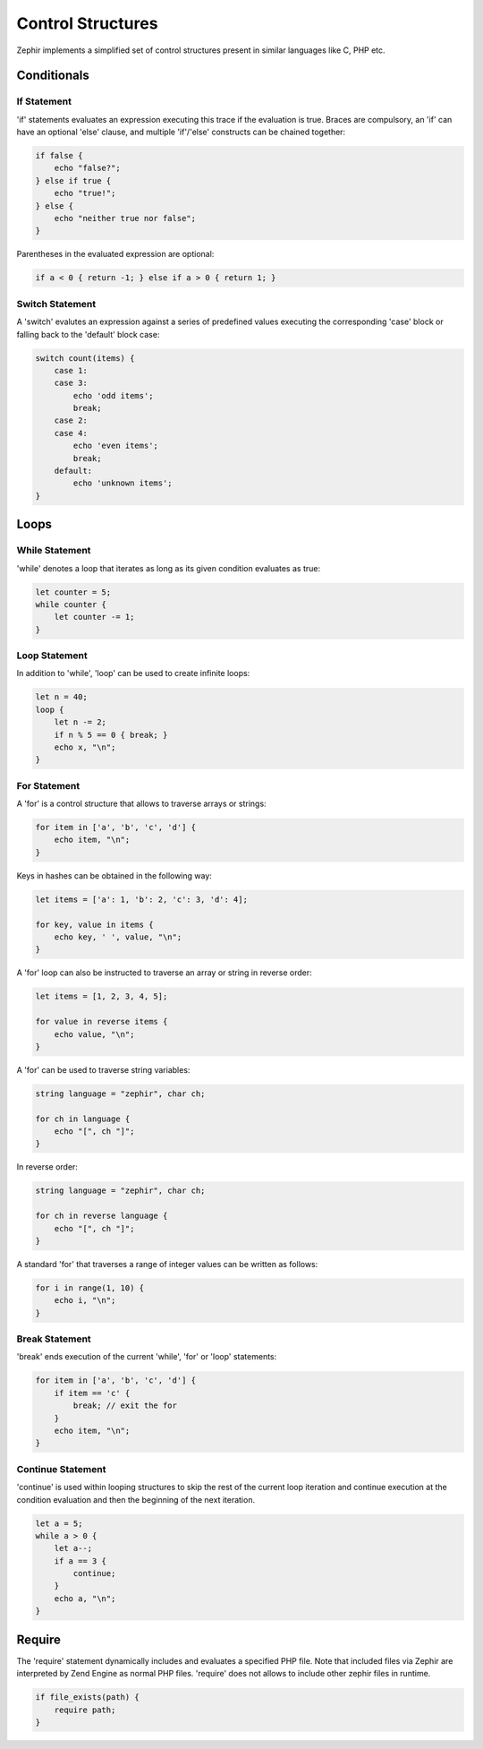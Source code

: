Control Structures
==================
Zephir implements a simplified set of control structures present in similar languages like C, PHP etc.

Conditionals
------------

If Statement
^^^^^^^^^^^^
'if' statements evaluates an expression executing this trace if the evaluation is true.
Braces are compulsory, an 'if' can have an optional 'else' clause, and multiple 'if'/'else'
constructs can be chained together:

.. code-block:: javascript

    if false {
        echo "false?";
    } else if true {
        echo "true!";
    } else {
        echo "neither true nor false";
    }

Parentheses in the evaluated expression are optional:

.. code-block:: javascript

    if a < 0 { return -1; } else if a > 0 { return 1; }

Switch Statement
^^^^^^^^^^^^^^^^
A 'switch' evalutes an expression against a series of predefined values executing the corresponding
'case' block or falling back to the 'default' block case:

.. code-block:: javascript

    switch count(items) {
        case 1:
        case 3:
            echo 'odd items';
            break;
        case 2:
        case 4:
            echo 'even items';
            break;
        default:
            echo 'unknown items';
    }

Loops
-----

While Statement
^^^^^^^^^^^^^^^
'while' denotes a loop that iterates as long as its given condition evaluates as true:

.. code-block:: javascript

    let counter = 5;
    while counter {
        let counter -= 1;
    }

Loop Statement
^^^^^^^^^^^^^^
In addition to 'while', 'loop' can be used to create infinite loops:

.. code-block:: javascript

    let n = 40;
    loop {
        let n -= 2;
        if n % 5 == 0 { break; }
        echo x, "\n";
    }

For Statement
^^^^^^^^^^^^^
A 'for' is a control structure that allows to traverse arrays or strings:

.. code-block:: javascript

    for item in ['a', 'b', 'c', 'd'] {
        echo item, "\n";
    }

Keys in hashes can be obtained in the following way:

.. code-block:: javascript

    let items = ['a': 1, 'b': 2, 'c': 3, 'd': 4];

    for key, value in items {
        echo key, ' ', value, "\n";
    }

A 'for' loop can also be instructed to traverse an array or string in reverse order:

.. code-block:: javascript

    let items = [1, 2, 3, 4, 5];

    for value in reverse items {
        echo value, "\n";
    }

A 'for' can be used to traverse string variables:

.. code-block:: javascript

    string language = "zephir", char ch;

    for ch in language {
        echo "[", ch "]";
    }

In reverse order:

.. code-block:: javascript

    string language = "zephir", char ch;

    for ch in reverse language {
        echo "[", ch "]";
    }

A standard 'for' that traverses a range of integer values can be written as follows:

.. code-block:: javascript

    for i in range(1, 10) {
        echo i, "\n";
    }

Break Statement
^^^^^^^^^^^^^^^
'break' ends execution of the current 'while', 'for' or 'loop' statements:

.. code-block:: javascript

    for item in ['a', 'b', 'c', 'd'] {
        if item == 'c' {
            break; // exit the for
        }
        echo item, "\n";
    }

Continue Statement
^^^^^^^^^^^^^^^^^^
'continue' is used within looping structures to skip the rest of the current loop iteration and
continue execution at the condition evaluation and then the beginning of the next iteration.

.. code-block:: javascript

    let a = 5;
    while a > 0 {
        let a--;
        if a == 3 {
            continue;
        }
        echo a, "\n";
    }

Require
-------
The 'require' statement dynamically includes and evaluates a specified PHP file. Note that included files
via Zephir are interpreted by Zend Engine as normal PHP files. 'require' does not allows to
include other zephir files in runtime.

.. code-block:: javascript

    if file_exists(path) {
        require path;
    }
